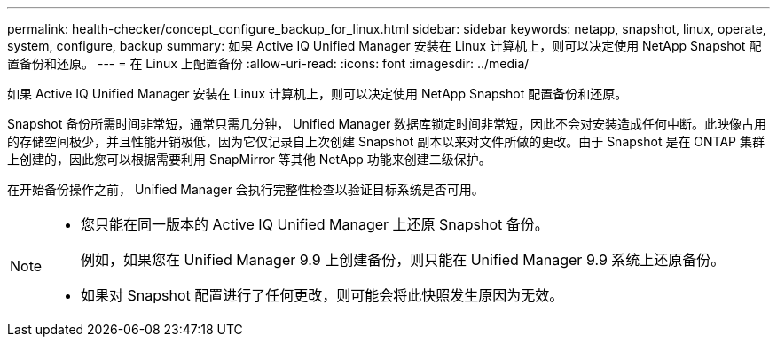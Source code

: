 ---
permalink: health-checker/concept_configure_backup_for_linux.html 
sidebar: sidebar 
keywords: netapp, snapshot, linux, operate, system, configure, backup 
summary: 如果 Active IQ Unified Manager 安装在 Linux 计算机上，则可以决定使用 NetApp Snapshot 配置备份和还原。 
---
= 在 Linux 上配置备份
:allow-uri-read: 
:icons: font
:imagesdir: ../media/


[role="lead"]
如果 Active IQ Unified Manager 安装在 Linux 计算机上，则可以决定使用 NetApp Snapshot 配置备份和还原。

Snapshot 备份所需时间非常短，通常只需几分钟， Unified Manager 数据库锁定时间非常短，因此不会对安装造成任何中断。此映像占用的存储空间极少，并且性能开销极低，因为它仅记录自上次创建 Snapshot 副本以来对文件所做的更改。由于 Snapshot 是在 ONTAP 集群上创建的，因此您可以根据需要利用 SnapMirror 等其他 NetApp 功能来创建二级保护。

在开始备份操作之前， Unified Manager 会执行完整性检查以验证目标系统是否可用。

[NOTE]
====
* 您只能在同一版本的 Active IQ Unified Manager 上还原 Snapshot 备份。
+
例如，如果您在 Unified Manager 9.9 上创建备份，则只能在 Unified Manager 9.9 系统上还原备份。

* 如果对 Snapshot 配置进行了任何更改，则可能会将此快照发生原因为无效。


====